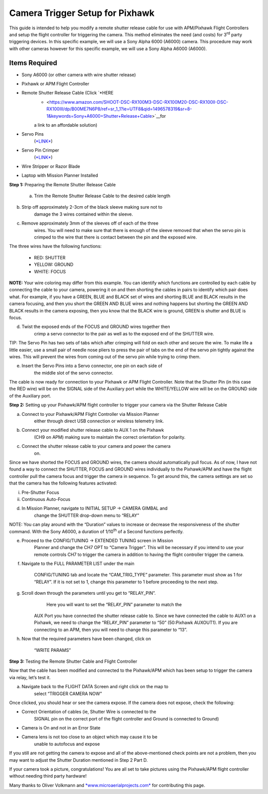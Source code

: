 .. _common-pixhawk-camera-trigger-setup:

===================
Camera Trigger Setup for Pixhawk
===================

.. image:: ../../../images/CTimage0.png


    

This guide is intended to help you modify a remote shutter release cable
for use with APM/Pixhawk Flight Controllers and setup the flight
controller for triggering the camera. This method eliminates the need
(and costs) for 3\ :sup:`rd` party triggering devices. In this specific
example, we will use a Sony Alpha 6000 (A6000) camera. This procedure
may work with other cameras however for this specific example, we will
use a Sony Alpha A6000 (A6000).

Items Required
==============

-  Sony A6000 (or other camera with wire shutter release)

-  Pixhawk or APM Flight Controller

-  Remote Shutter Release Cable (Click `*HERE
       * <https://www.amazon.com/SHOOT-DSC-RX100M3-DSC-RX100M20-DSC-RX100II-DSC-RX100III/dp/B00ME7N6P8/ref=sr_1_1?ie=UTF8&qid=1496578319&sr=8-1&keywords=Sony+A6000+Shutter+Release+Cable>`__\ for
       a link to an affordable solution)

-  Servo Pins
       (`*LINK* <https://www.digikey.com/products/en?keywords=952-2157-1-ND>`__)

-  Servo Pin Crimper
       (`*LINK* <https://www.amazon.com/ServoCity-Production-Pin-Crimpers/dp/B00UXYW2FE/ref=sr_1_2?ie=UTF8&qid=1496578466&sr=8-2&keywords=Servo+Pin+Crimper>`__)

-  Wire Stripper or Razor Blade

-  Laptop with Mission Planner Installed

**Step 1:** Preparing the Remote Shutter Release Cable

    a) Trim the Remote Shutter Release Cable to the desired cable length

.. image:: ../../../images/CTimage2.png



b) Strip off approximately 2-3cm of the black sleeve making sure not to
       damage the 3 wires contained within the sleeve.

.. image:: ../../../images/CTimage3.png

c) Remove approximately 3mm of the sleeves off of each of the three
       wires. You will need to make sure that there is enough of the
       sleeve removed that when the servo pin is crimped to the wire
       that there is contact between the pin and the exposed wire.

.. image:: ../../../images/CTimage4.png



The three wires have the following functions:

 - RED: SHUTTER
 - YELLOW: GROUND
 - WHITE: FOCUS

**NOTE:** Your wire coloring may differ from this example. You can
identify which functions are controlled by each cable by connecting the
cable to your camera, powering it on and then shorting the cables in
pairs to identify which pair does what. For example, if you have a
GREEN, BLUE and BLACK set of wires and shorting BLUE and BLACK results
in the camera focusing, and then you short the GREEN AND BLUE wires and
nothing happens but shorting the GREEN AND BLACK results in the camera
exposing, then you know that the BLACK wire is ground, GREEN is shutter
and BLUE is focus.

d) Twist the exposed ends of the FOCUS and GROUND wires together then
       crimp a servo connector to the pair as well as to the exposed end
       of the SHUTTER wire.

.. image:: ../../../images/CTimage5.png



.. image:: ../../../images/CTimage6.png

TIP: The Servo Pin has two sets of tabs which after crimping will fold
on each other and secure the wire. To make life a little easier, use a
small pair of needle nose pliers to press the pair of tabs on the end of
the servo pin tightly against the wires. This will prevent the wires
from coming out of the servo pin while trying to crimp them.

.. image:: ../../../images/CTimage7.png



.. image:: ../../../images/CTimage8.png

e) Insert the Servo Pins into a Servo connector, one pin on each side of
       the middle slot of the servo connector.

.. image:: ../../../images/CTimage9.png



The cable is now ready for connection to your Pixhawk or APM Flight
Controller. Note that the Shutter Pin (in this case the RED wire) will
be on the SIGNAL side of the Auxiliary port while the WHITE/YELLOW wire
will be on the GROUND side of the Auxiliary port.

.. image:: ../../../images/CTimage10.png

**Step 2:** Setting up your Pixhawk/APM flight controller to trigger
your camera via the Shutter Release Cable

a) Connect to your Pixhawk/APM Flight Controller via Mission Planner
       either through direct USB connection or wireless telemetry link.

b) Connect your modified shutter release cable to AUX 1 on the Pixhawk
       (CH9 on APM) making sure to maintain the correct orientation for
       polarity.



.. image:: ../../../images/CTimage11.png

c) Connect the shutter release cable to your camera and power the camera
       on.

.. image:: ../../../images/CTimage12.png



Since we have shorted the FOCUS and GROUND wires, the camera should
automatically pull focus. As of now, I have not found a way to connect
the SHUTTER, FOCUS and GROUND wires individually to the Pixhawk/APM and
have the flight controller pull the camera focus and trigger the camera
in sequence. To get around this, the camera settings are set so that the
camera has the following features activated:

i.  Pre-Shutter Focus

ii. Continuous Auto-Focus

d) In Mission Planner, navigate to INITIAL SETUP -> CAMERA GIMBAL and
       change the SHUTTER drop-down menu to “RELAY”

.. image:: ../../../images/CTimage13.png

NOTE: You can play around with the “Duration” values to increase or
decrease the responsiveness of the shutter command. With the Sony A6000,
a duration of 1/10\ :sup:`th` of a Second functions perfectly.



e) Proceed to the CONFIG/TUNING -> EXTENDED TUNING screen in Mission
       Planner and change the CH7 OPT to “Camera Trigger”. This will be
       necessary if you intend to use your remote controls CH7 to
       trigger the camera in addition to having the flight controller
       trigger the camera.

.. image:: ../../../images/CTimage14.png

f) Navigate to the FULL PARAMETER LIST under the main

    CONFIG/TUNING tab and locate the “CAM\_TRIG\_TYPE” parameter. This
    parameter must show as 1 for “RELAY”. If it is not set to 1, change
    this parameter to 1 before proceeding to the next step.



.. image:: ../../../images/CTimage15.png

g) Scroll down through the parameters until you get to “RELAY\_PIN”.
       Here you will want to set the “RELAY\_PIN” parameter to match the

    AUX Port you have connected the shutter release cable to. Since we
    have connected the cable to AUX1 on a Pixhawk, we need to change the
    “RELAY\_PIN” parameter to “50” (50:Pixhawk AUXOUT1). If you are
    connecting to an APM, then you will need to change this parameter to
    “13”.

.. image:: ../../../images/CTimage16.png



h) Now that the required parameters have been changed, click on

    “WRITE PARAMS”

.. image:: ../../../images/CTimage17.png

**Step 3:** Testing the Remote Shutter Cable and Flight Controller

Now that the cable has been modified and connected to the Pixhawk/APM
which has been setup to trigger the camera via relay, let’s test it.

a) Navigate back to the FLIGHT DATA Screen and right click on the map to
       select “TRIGGER CAMERA NOW”

.. image:: ../../../images/CTimage18.png



Once clicked, you should hear or see the camera expose. If the camera
does not expose, check the following:

-  Correct Orientation of cables (ie, Shutter Wire is connected to the
       SIGNAL pin on the correct port of the flight controller and
       Ground is connected to Ground)

-  Camera is On and not in an Error State

-  Camera lens is not too close to an object which may cause it to be
       unable to autofocus and expose

If you still are not getting the camera to expose and all of the
above-mentioned check points are not a problem, then you may want to
adjust the Shutter Duration mentioned in Step 2 Part D.

If your camera took a picture, congratulations! You are all set to take
pictures using the Pixhawk/APM flight controller without needing third
party hardware!

Many thanks to Oliver Volkmann and `*www.microaerialprojects.com* <http://www.microaerialprojects.com/>`__
for contributing this page.


